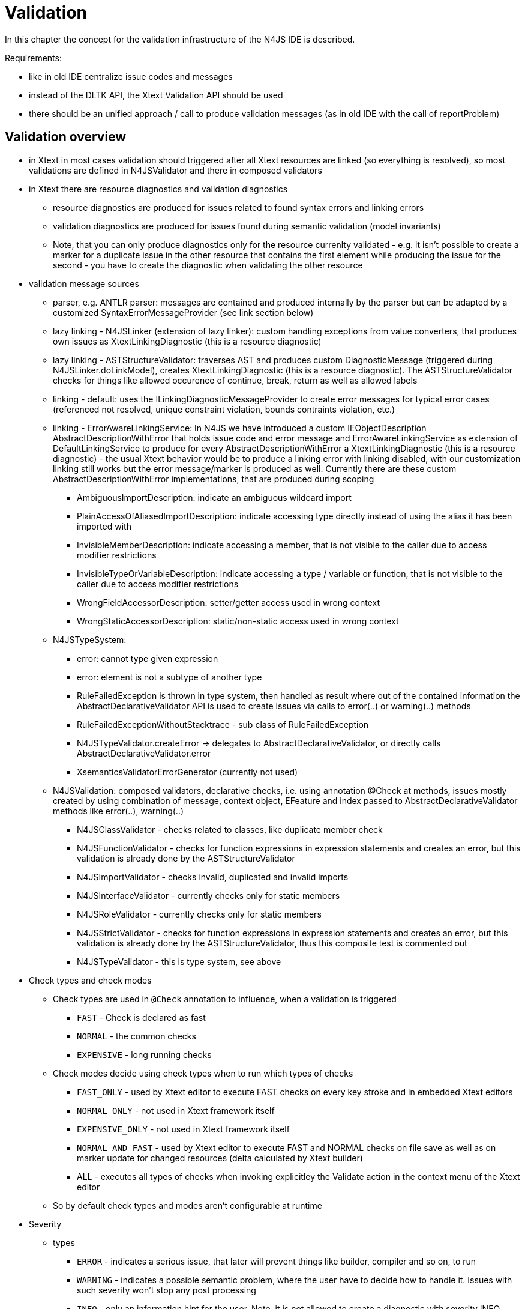 ////
Copyright (c) 2019 NumberFour AG and others.
All rights reserved. This program and the accompanying materials
are made available under the terms of the Eclipse Public License v1.0
which accompanies this distribution, and is available at
http://www.eclipse.org/legal/epl-v10.html

Contributors:
  NumberFour AG - Initial API and implementation
////

= Validation
:find:


In this chapter the concept for the validation infrastructure of the N4JS IDE is described.

Requirements:

* like in old IDE centralize issue codes and messages
* instead of the DLTK API, the Xtext Validation API should be used
* there should be an unified approach / call to produce validation messages (as in old IDE with the call of reportProblem)

[[sec:validation_overview]]
[.language-n4js]
== Validation overview

* in Xtext in most cases validation should triggered after all Xtext resources are linked (so everything is resolved), so most validations are defined in N4JSValidator and there in composed validators
* in Xtext there are resource diagnostics and validation diagnostics
** resource diagnostics are produced for issues related to found syntax errors and linking errors
** validation diagnostics are produced for issues found during semantic validation (model invariants)
** Note, that you can only produce diagnostics only for the resource currenlty validated - e.g. it isn’t possible to create a marker for a duplicate issue in the other resource that contains the first element while producing the issue for the second - you have to create the diagnostic when validating the other resource
* validation message sources
** parser, e.g. ANTLR parser: messages are contained and produced internally by the parser but can be adapted by a customized SyntaxErrorMessageProvider (see link section below)
** lazy linking - N4JSLinker (extension of lazy linker): custom handling exceptions from value converters, that produces own issues as XtextLinkingDiagnostic (this is a resource diagnostic)
** lazy linking - ASTStructureValidator: traverses AST and produces custom DiagnosticMessage (triggered during N4JSLinker.doLinkModel), creates XtextLinkingDiagnostic (this is a resource diagnostic). The ASTStructureValidator checks for things like allowed occurence of continue, break, return as well as allowed labels
** linking - default: uses the ILinkingDiagnosticMessageProvider to create error messages for typical error cases (referenced not resolved, unique constraint violation, bounds contraints violation, etc.)
** linking - ErrorAwareLinkingService: In N4JS we have introduced a custom IEObjectDescription AbstractDescriptionWithError that holds issue code and error message and ErrorAwareLinkingService as extension of DefaultLinkingService to produce for every AbstractDescriptionWithError a XtextLinkingDiagnostic (this is a resource diagnostic) - the usual Xtext behavior would be to produce a linking error with linking disabled, with our customization linking still works but the error message/marker is produced as well. Currently there are these custom AbstractDescriptionWithError implementations, that are produced during scoping
*** AmbiguousImportDescription: indicate an ambiguous wildcard import
*** PlainAccessOfAliasedImportDescription: indicate accessing type directly instead of using the alias it has been imported with
*** InvisibleMemberDescription: indicate accessing a member, that is not visible to the caller due to access modifier restrictions
*** InvisibleTypeOrVariableDescription: indicate accessing a type / variable or function, that is not visible to the caller due to access modifier restrictions
*** WrongFieldAccessorDescription: setter/getter access used in wrong context
*** WrongStaticAccessorDescription: static/non-static access used in wrong context
** N4JSTypeSystem:
*** error: cannot type given expression
*** error: element is not a subtype of another type
*** RuleFailedException is thrown in type system, then handled as result where out of the contained information the AbstractDeclarativeValidator API is used to create issues via calls to error(..) or warning(..) methods
*** RuleFailedExceptionWithoutStacktrace - sub class of RuleFailedException
*** N4JSTypeValidator.createError -> delegates to AbstractDeclarativeValidator, or directly calls AbstractDeclarativeValidator.error
*** XsemanticsValidatorErrorGenerator (currently not used)
** N4JSValidation: composed validators, declarative checks, i.e. using annotation @Check at methods, issues mostly created by using combination of message, context object, EFeature and index passed to AbstractDeclarativeValidator methods like error(..), warning(..)
*** N4JSClassValidator - checks related to classes, like duplicate member check
*** N4JSFunctionValidator - checks for function expressions in expression statements and creates an error, but this validation is already done by the ASTStructureValidator
*** N4JSImportValidator - checks invalid, duplicated and invalid imports
*** N4JSInterfaceValidator - currently checks only for static members
*** N4JSRoleValidator - currently checks only for static members
*** N4JSStrictValidator - checks for function expressions in expression statements and creates an error, but this validation is already done by the ASTStructureValidator, thus this composite test is commented out
*** N4JSTypeValidator - this is type system, see above
* Check types and check modes
** Check types are used in `@Check` annotation to influence, when a validation is triggered
*** `FAST` - Check is declared as fast
*** `NORMAL` - the common checks
*** `EXPENSIVE` - long running checks
** Check modes decide using check types when to run which types of checks
*** `FAST_ONLY` - used by Xtext editor to execute FAST checks on every key stroke and in embedded Xtext editors
*** `NORMAL_ONLY` - not used in Xtext framework itself
*** `EXPENSIVE_ONLY` - not used in Xtext framework itself
*** `NORMAL_AND_FAST` - used by Xtext editor to execute FAST and NORMAL checks on file save as well as on marker update for changed resources (delta calculated by Xtext builder)
*** ALL - executes all types of checks when invoking explicitley the Validate action in the context menu of the Xtext editor
** So by default check types and modes aren’t configurable at runtime
* Severity
** types
*** `ERROR` - indicates a serious issue, that later will prevent things like builder, compiler and so on, to run
*** `WARNING` - indicates a possible semantic problem, where the user have to decide how to handle it. Issues with such severity won’t stop any post processing
*** `INFO` - only an information hint for the user. Note, it is not allowed to create a diagnostic with severity INFO.
** can be statically provided by calling the AbstractDeclarativeValidator methods error(..), warning(..), info(..) or directly pass the severity to a sub class of AbstractValidationDiagnostic (e.g. FeatureBasedDiagnostic, RangeBasedDiagnostic)
** can also determined dynamically at runtime with using the IssueSeveritiesProvider and a implementation of IPreferenceValuesProvider (e.g. the EclipsePreferencesProvider that uses the Eclipse preference store and preference page)
* Issue codes
** used to identify an issue elsewhere, e.g. when applying an quickfix for a validation issue but also for configuring validation handling (e.g. in a Eclipse preference page).
** We can use this issue code to also externalize the issue messages at a central place
* Issue data: String array to store additional data to be used in other places (e.g. hints for quickfixes)
* message: The message shown as text for the marker created at the resource in Eclipse and shown in the Xtext editor but also available by the methods getWarnings and getErrors at the XtextResource itself and so usable when logging messages to console in headless mode

[[sec:validation_control_flow]]
[.language-n4js]
==  Validation control flow

<<fig:cd_validation>> gives an overview over the common control flow that triggers validation.

[[fig:cd_validation]]
[.center]
image::{find}images/cd_validation.svg[title="Validation control flow"]

Validation is either triggered by dirty state handling (editing an Xtext document without saving starts a validation job) or by the automated build (invoked directly or started by resource changes in the project e.g. after saving a file).

While in dirty state handling the current resource is already parsed and resolved the builder have to load the resource.

All issues collected during load (i.e. during parsing, linking and scoping) the resource are added to the resource.

In the automated build process there is step `updateMarkers` that triggers the validation.

The `SourceContainerAwareResourceValidator` is a customization by us to handle only files that are contained in folders declared as source container by the package.json file.

The `CancelableDiagnostican`, called by the resource validator, iterates over all elements contained in the resource. For each element the bound validator is called, in our case `N4JSValidator`, as it is registered as validator for the N4JS EPackage (in `AbstractN4JSValidator`).

As this validator extends `AbstractDeclarativeValidator` in the first step all methods that are annotated with @Check and that have exactly one parameter are collected keyed by the type of their input parameter. The result of this collection process is cached. There is a defined order how the methods are collected:

* all local methods
* all methods recursively found in the super classes of the current class
* all methods found for the in the composed check annotation defined validators (by applying this algorithm as well)
* all methods recursively found in the composed checks in the super classes of the current class (by applying this algorithm as well)

The `N4JSValidator` filters all methods that uses the type of the currently traversed element from the before collected check methods and invokes them with the element from the resource.

The Xsemantics type system validator is used as one of the composed validators in `N4JSValidator`. So although `N4JSValidator` extends `N4JSTypeSystemValidator`, `N4JSTypeSystemValidator` just re-uses the validation infrastructure but not its call hierarchy.

[[sec:validation_issue_ids]]
[.language-n4js]
==  Issue IDs and Messages


For now the NLS validation message bundle resides in +
`/org.eclipse.n4js/src/org/eclipse/n4js/validation/messages.properties` +
The entries in the messages.properties follows the pattern as described in `NLSProcessor`, the NLS class is `IssueCodes`

TIP: We use the same pattern for semver and json. 

* IDs shouldn’t be to long, as there might be a lot of markers and the issue codes are stored in memory
* the ID should encode where the issue has been created, therefore there should be common used prefixes like
** PRS for parser (not used yet)
** VCO for value converter
** AST for issues found during AST traversal
** LIN for issues found during scoping/linking (not used yet)
** TYS for type system
** VAL for semantic validation (not used yet)
* besides the source also the domain of the issue should be encoded (the following list may reduced or extended over time, when it gets obvious which sorts of domain specific validations are required in which frequency)
** CLF for issues common to all classifiers
** CLA for classes (not used yet)
** ROL for roles
** FUN for function
** IMP for imports
** VAR for variables (not used yet)
** MEM for classifier members in general
** OLI for object literals (not used yet)
** ENU for enumerations (not used yet)
** ARR for array literals (not used yet)
** ANN for annotation related issues (not used yet)
** EXP for expression related issues (assignment expression, binary expression, etc.) (not used yet)
** STMT for statement related issues, such as if-else (conditional) , loops, switch etc.
** PRP for property access related issues (not used yet)
** EXC for exception handling related issues (not used yet)
** LBL for labels related issues (not used yet)
* also technical validation aspects can be encoded
** DUP for duplicate checks
** VIS for visibility checks (public, private, export, etc.)
** STR for issues related only applied in strict mode
* examples
** `IMP_AMBIGUOUS`
** `VIS_ILLEGAL_MEMBER_ACCESS`
** `CLF_ABSTRACT_FINAL`
** `AST_RESERVED_IDENTIFIER`
** `VCO_HEXINT_CONVERT_EMPTY_STR`
** `TYS_NO_SUBTYPE`

[[sec:validation_usage_patterns]]
[.language-n4js]
==  Usage Pattern

Due to the different places and circumstances a real unification of the API wasn’t possible yet (and wouldn’t have made sense), so there are these different usage patterns

* in a custom error aware EObjectDescription like WrongFieldAccessorDescription you just return the issue code in getIssueCode and the message created using the issue code as well as the replacements for the wildcards in getMessage
* in a validator extending AbstractDeclarativeValidator you just call `addIssue(message, context, EFeature, issueCode)`. The message you have to create before by calling the corresponding `getMessageFor[ISSUE_ID]` method passing the required wildcard replacement
* in the ASTStructureValidator you have to call `producer.addDiagnostic(new DiagnosticMessage(IssueCodes.messageFor[ISSUE_ID](wildcard1, wildcard2, ..), IssueCodes.getDefaultSeverity(IssueCodes.[ISSUE_ID]), IssueCodes.[ISSUE_ID]))`
* in the custom value converters you have to pass the information to an exception, so the call is: `new N4JSValueConverterException(IssueCodes.getMessageFor[ISSUE_ID](wildcard1, wildcard2, ..), IssueCodes.[ISSUE_ID], node, null)`. Beside this exception also N4JSValueConverterWithValueException is used in some places. In N4JSLinker then these exceptions are catched and a DiagnosticMessage is created out of the informations contained in these exceptions.
* As Xsemantics uses hard wired error or warning in its grammar you cannot adapt these places, but there are currently only three messages produced by Xsemantic (cannot type, not a sub type, null object passed to system). They are all handled in N4JSTypeValidator.createError where the message from Xsemantic is split up in its parts and then passed as wild card replacements to e.g. `IssueCodes.getMessageForTYS_NO_SUBTYPE`.

[[sec:validation_links]]
==  Links

* http://www.eclipse.org/Xtext/documentation.html#validation[Xtext Runtime Concepts: Validation]
* http://blog.dietmar-stoll.de/2013/04/multiple-validators-in-xtext.html[Multiple validators in Xtext]
* Customize error messages
** http://zarnekow.blogspot.de/2010/06/customizing-error-messages-in-xtext-10.html[Customizing error messages in Xtext]
** http://blog.dietmar-stoll.de/2012/07/custom-syntax-error-messages-with-quick.html[Custom syntax error messages with quickfix]
** http://stackoverflow.com/questions/14526524/xtext-customizing-error-msg-by-unordered-groups[Xtext: customizing error messages by unordered groups]
